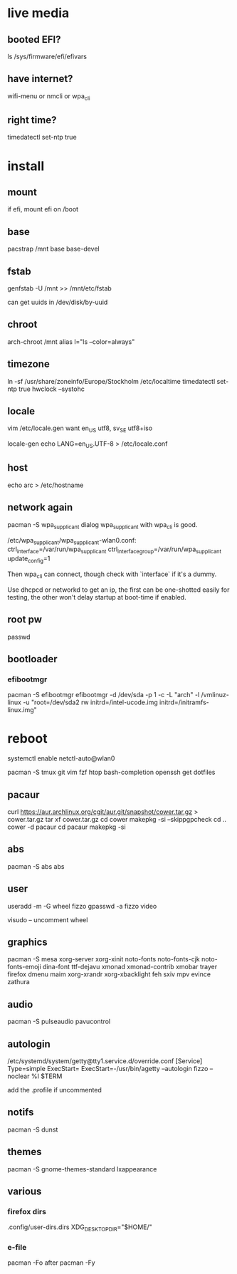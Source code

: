 * live media
** booted EFI?
ls /sys/firmware/efi/efivars
** have internet?
wifi-menu or nmcli or wpa_cli
** right time?
timedatectl set-ntp true 

* install
** mount
if efi, mount efi on /boot
** base
pacstrap /mnt base base-devel
** fstab
genfstab -U /mnt >> /mnt/etc/fstab

can get uuids in /dev/disk/by-uuid
** chroot
arch-chroot /mnt
alias l="ls --color=always"
** timezone
ln -sf /usr/share/zoneinfo/Europe/Stockholm /etc/localtime
timedatectl set-ntp true 
hwclock --systohc
** locale
vim /etc/locale.gen
want en_US utf8, sv_SE utf8+iso

locale-gen
echo LANG=en_US.UTF-8 > /etc/locale.conf
** host
echo arc > /etc/hostname
** network again
pacman -S wpa_supplicant dialog
wpa_supplicant with wpa_cli is good.

/etc/wpa_supplicant/wpa_supplicant-wlan0.conf:
    ctrl_interface=/var/run/wpa_supplicant
    ctrl_interface_group=/var/run/wpa_supplicant
    update_config=1
    
Then wpa_cli can connect, though check with `interface` if it's a dummy.

Use dhcpcd or networkd to get an ip, the first can be one-shotted
easily for testing, the other won't delay startup at boot-time if
enabled.
** root pw
passwd
** bootloader
*** efibootmgr
pacman -S efibootmgr
efibootmgr -d /dev/sda -p 1 -c -L "arch" -l /vmlinuz-linux -u "root=/dev/sda2 rw initrd=/intel-ucode.img initrd=/initramfs-linux.img"

* reboot
systemctl enable netctl-auto@wlan0

pacman -S tmux git vim fzf htop bash-completion openssh
get dotfiles

** pacaur
curl https://aur.archlinux.org/cgit/aur.git/snapshot/cower.tar.gz > cower.tar.gz
tar xf cower.tar.gz
cd cower
makepkg -si --skippgpcheck
cd ..
cower -d pacaur
cd pacaur
makepkg -si
** abs
pacman -S abs
abs
** user
useradd -m -G wheel fizzo
gpasswd -a fizzo video

visudo -- uncomment wheel
** graphics
pacman -S mesa xorg-server xorg-xinit
    noto-fonts noto-fonts-cjk noto-fonts-emoji dina-font ttf-dejavu
    xmonad xmonad-contrib xmobar trayer
    firefox dmenu maim
    xorg-xrandr xorg-xbacklight feh
    sxiv mpv evince zathura
** audio
pacman -S pulseaudio pavucontrol
** autologin
/etc/systemd/system/getty@tty1.service.d/override.conf
    [Service]
    Type=simple
    ExecStart=
    ExecStart=-/usr/bin/agetty --autologin fizzo --noclear %I $TERM

add the .profile if uncommented
** notifs
pacman -S dunst
** themes
pacman -S gnome-themes-standard lxappearance
** various
*** firefox dirs
.config/user-dirs.dirs
    XDG_DESKTOP_DIR="$HOME/"
*** e-file
pacman -Fo
after
pacman -Fy
